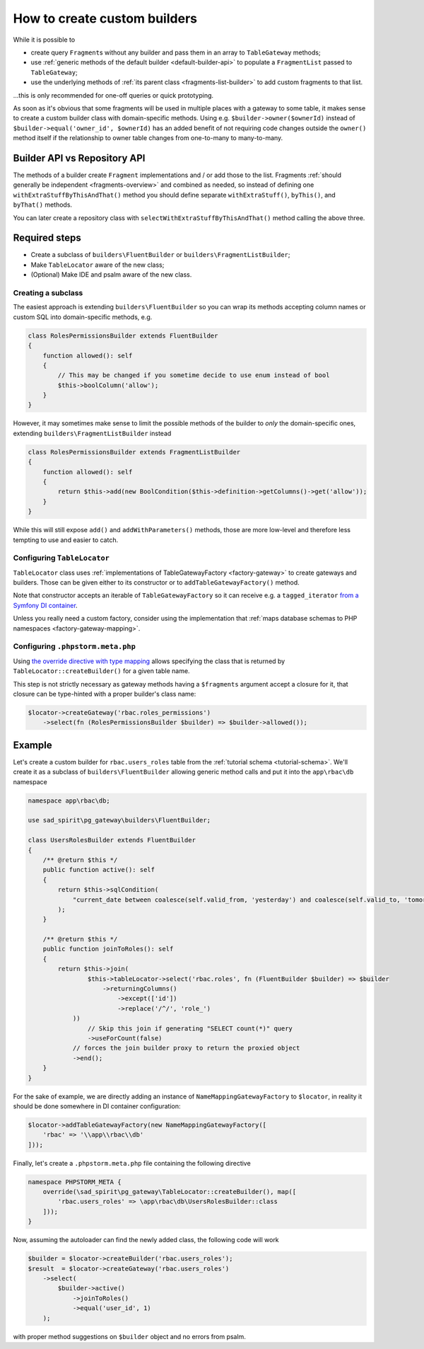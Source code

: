 .. _howto-builders:

=============================
How to create custom builders
=============================

While it is possible to

- create query ``Fragment``\ s without any builder and pass them in an array to ``TableGateway`` methods;
- use :ref:`generic methods of the default builder <default-builder-api>` to populate a ``FragmentList`` passed
  to ``TableGateway``;
- use the underlying methods of :ref:`its parent class <fragments-list-builder>` to add custom fragments to that list.

...this is only recommended for one-off queries or quick prototyping.

As soon as it's obvious that some fragments will be used in multiple places with a gateway to some table, it makes
sense to create a custom builder class with domain-specific methods. Using e.g. ``$builder->owner($ownerId)`` instead
of ``$builder->equal('owner_id', $ownerId)`` has an added benefit of not requiring code changes outside the ``owner()``
method itself if the relationship to owner table changes from one-to-many to many-to-many.

Builder API vs Repository API
=============================

The methods of a builder create ``Fragment`` implementations and / or add those to the list. Fragments
:ref:`should generally be independent <fragments-overview>` and combined as needed, so instead of defining
one ``withExtraStuffByThisAndThat()`` method you should define separate ``withExtraStuff()``, ``byThis()``,
and ``byThat()`` methods.

You can later create a repository class with ``selectWithExtraStuffByThisAndThat()`` method calling the above
three.

.. _howto-builders-steps:

Required steps
==============

- Create a subclass of ``builders\FluentBuilder`` or ``builders\FragmentListBuilder``;
- Make ``TableLocator`` aware of the new class;
- (Optional) Make IDE and psalm aware of the new class.

Creating a subclass
-------------------

The easiest approach is extending ``builders\FluentBuilder`` so you can wrap its methods accepting column names or
custom SQL into domain-specific methods, e.g.

.. code-block:: php

    class RolesPermissionsBuilder extends FluentBuilder
    {
        function allowed(): self
        {
            // This may be changed if you sometime decide to use enum instead of bool
            $this->boolColumn('allow');
        }
    }

However, it may sometimes make sense to limit the possible methods of the builder to *only* the domain-specific ones,
extending ``builders\FragmentListBuilder`` instead

.. code-block:: php

    class RolesPermissionsBuilder extends FragmentListBuilder
    {
        function allowed(): self
        {
            return $this->add(new BoolCondition($this->definition->getColumns()->get('allow'));
        }
    }

While this will still expose ``add()`` and ``addWithParameters()`` methods, those are more low-level and therefore less
tempting to use and easier to catch.

Configuring ``TableLocator``
----------------------------

``TableLocator`` class uses :ref:`implementations of TableGatewayFactory <factory-gateway>` to create gateways
and builders. Those can be given either to its constructor or to ``addTableGatewayFactory()`` method.

Note that constructor accepts an iterable of ``TableGatewayFactory`` so it can receive e.g. a ``tagged_iterator``
`from a Symfony DI container <https://symfony.com/doc/current/service_container/tags.html#reference-tagged-services>`__.

Unless you really need a custom factory, consider using the implementation that
:ref:`maps database schemas to PHP namespaces <factory-gateway-mapping>`.

Configuring ``.phpstorm.meta.php``
----------------------------------

Using
`the override directive with type mapping <https://www.jetbrains.com/help/phpstorm/ide-advanced-metadata.html#map>`__
allows specifying the class that is returned by ``TableLocator::createBuilder()`` for a given table name.

This step is not strictly necessary as gateway methods having a ``$fragments`` argument accept a closure for it,
that closure can be type-hinted with a proper builder's class name:

.. code-block:: php

    $locator->createGateway('rbac.roles_permissions')
        ->select(fn (RolesPermissionsBuilder $builder) => $builder->allowed());

Example
=======

Let's create a custom builder for ``rbac.users_roles`` table from the :ref:`tutorial schema <tutorial-schema>`.
We'll create it as a subclass of ``builders\FluentBuilder`` allowing generic method calls and put it into the
``app\rbac\db`` namespace

.. code-block:: php

    namespace app\rbac\db;

    use sad_spirit\pg_gateway\builders\FluentBuilder;

    class UsersRolesBuilder extends FluentBuilder
    {
        /** @return $this */
        public function active(): self
        {
            return $this->sqlCondition(
                "current_date between coalesce(self.valid_from, 'yesterday') and coalesce(self.valid_to, 'tomorrow')"
            );
        }

        /** @return $this */
        public function joinToRoles(): self
        {
            return $this->join(
                    $this->tableLocator->select('rbac.roles', fn (FluentBuilder $builder) => $builder
                        ->returningColumns()
                            ->except(['id'])
                            ->replace('/^/', 'role_')
                ))
                    // Skip this join if generating "SELECT count(*)" query
                    ->useForCount(false)
                // forces the join builder proxy to return the proxied object
                ->end();
        }
    }

For the sake of example, we are directly adding an instance of ``NameMappingGatewayFactory`` to ``$locator``,
in reality it should be done somewhere in DI container configuration:

.. code-block:: php

    $locator->addTableGatewayFactory(new NameMappingGatewayFactory([
        'rbac' => '\\app\\rbac\\db'
    ]));

Finally, let's create a ``.phpstorm.meta.php`` file containing the following directive

.. code-block:: php

    namespace PHPSTORM_META {
        override(\sad_spirit\pg_gateway\TableLocator::createBuilder(), map([
            'rbac.users_roles' => \app\rbac\db\UsersRolesBuilder::class
        ]));
    }

Now, assuming the autoloader can find the newly added class, the following code will work

.. code-block:: php

    $builder = $locator->createBuilder('rbac.users_roles');
    $result  = $locator->createGateway('rbac.users_roles')
        ->select(
            $builder->active()
                ->joinToRoles()
                ->equal('user_id', 1)
        );

with proper method suggestions on ``$builder`` object and no errors from psalm.
